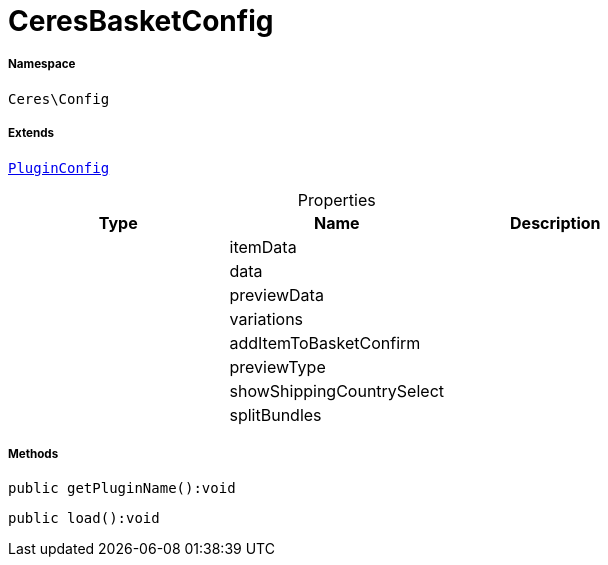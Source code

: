 :table-caption!:
:example-caption!:
:source-highlighter: prettify
:sectids!:
[[ceres__ceresbasketconfig]]
= CeresBasketConfig





===== Namespace

`Ceres\Config`

===== Extends
xref:stable7@interface::Webshop.adoc#webshop_helpers_pluginconfig[`PluginConfig`]




.Properties
|===
|Type |Name |Description

| 
    |itemData
    |
| 
    |data
    |
| 
    |previewData
    |
| 
    |variations
    |
| 
    |addItemToBasketConfirm
    |
| 
    |previewType
    |
| 
    |showShippingCountrySelect
    |
| 
    |splitBundles
    |
|===


===== Methods

[source%nowrap, php]
----

public getPluginName():void

----









[source%nowrap, php]
----

public load():void

----









